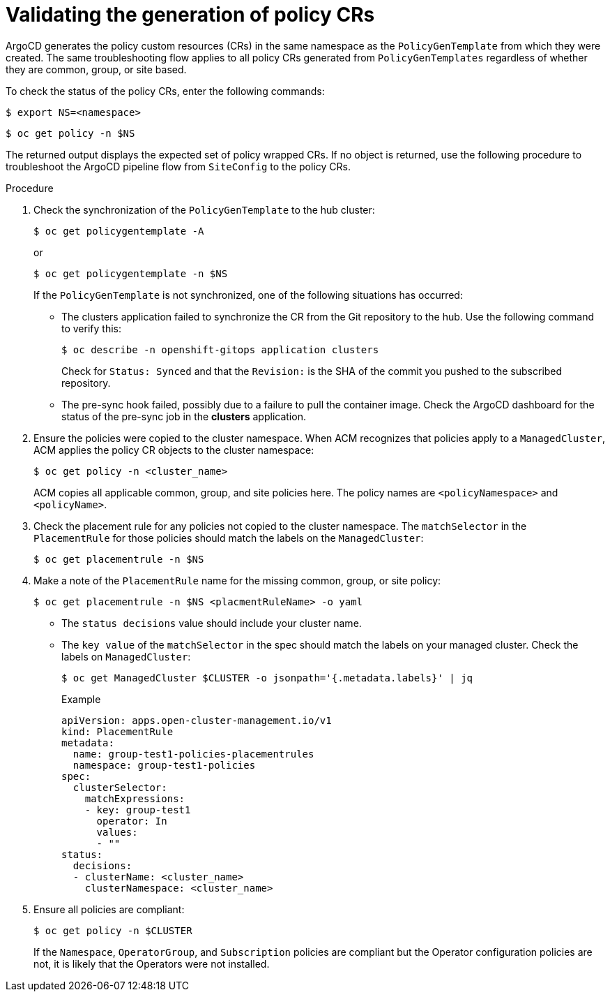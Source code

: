 // Module included in the following assemblies:
//
// *scalability_and_performance/ztp-deploying-disconnected.adoc

:_content-type: PROCEDURE
[id="ztp-validating-the-generation-of-policy-crs_{context}"]
= Validating the generation of policy CRs

ArgoCD generates the policy custom resources (CRs) in the same namespace as the `PolicyGenTemplate` from which they were created. The same troubleshooting flow applies to all policy CRs generated from `PolicyGenTemplates` regardless of whether they are common, group, or site based.

To check the status of the policy CRs, enter the following commands:

[source,terminal]
----
$ export NS=<namespace>
----

[source,terminal]
----
$ oc get policy -n $NS
----

The returned output displays the expected set of policy wrapped CRs. If no object is returned, use the following procedure to troubleshoot the ArgoCD pipeline flow from `SiteConfig` to the policy CRs.

.Procedure

. Check the synchronization of the `PolicyGenTemplate` to the hub cluster:
+
[source,terminal]
----
$ oc get policygentemplate -A
----
or
+
[source,terminal]
----
$ oc get policygentemplate -n $NS
----
+
If the `PolicyGenTemplate` is not synchronized, one of the following situations has occurred:
+
* The clusters application failed to synchronize the CR from the Git repository to the hub. Use the following command to verify this:
+
[source,terminal]
----
$ oc describe -n openshift-gitops application clusters
----
+
Check for `Status: Synced` and that the `Revision:` is the SHA of the commit you pushed to the subscribed repository.
+
* The pre-sync hook failed, possibly due to a failure to pull the container image. Check the ArgoCD dashboard for the status of the pre-sync job in the *clusters* application.

. Ensure the policies were copied to the cluster namespace. When ACM recognizes that policies apply to a `ManagedCluster`, ACM applies the policy CR objects to the cluster namespace:
+
[source,terminal]
----
$ oc get policy -n <cluster_name>
----
ACM copies all applicable common, group, and site policies here. The policy names are `<policyNamespace>` and `<policyName>`.

. Check the placement rule for any policies not copied to the cluster namespace. The `matchSelector` in the `PlacementRule` for those policies should match the labels on the `ManagedCluster`:
+
[source,terminal]
----
$ oc get placementrule -n $NS
----

. Make a note of the `PlacementRule` name for the missing common, group, or site policy:
+
[source,terminal]
----
$ oc get placementrule -n $NS <placmentRuleName> -o yaml
----
+
* The `status decisions` value should include your cluster name.
* The `key value` of the `matchSelector` in the spec should match the labels on your managed cluster. Check the labels on `ManagedCluster`:
+
[source,terminal]
----
$ oc get ManagedCluster $CLUSTER -o jsonpath='{.metadata.labels}' | jq
----
+
.Example
[source,yaml]
----
apiVersion: apps.open-cluster-management.io/v1
kind: PlacementRule
metadata:
  name: group-test1-policies-placementrules
  namespace: group-test1-policies
spec:
  clusterSelector:
    matchExpressions:
    - key: group-test1
      operator: In
      values:
      - ""
status:
  decisions:
  - clusterName: <cluster_name>
    clusterNamespace: <cluster_name>
----

. Ensure all policies are compliant:
+
[source,terminal]
----
$ oc get policy -n $CLUSTER
----
+
If the `Namespace`, `OperatorGroup`, and `Subscription` policies are compliant but the Operator configuration policies are not, it is likely that the Operators were not installed.
